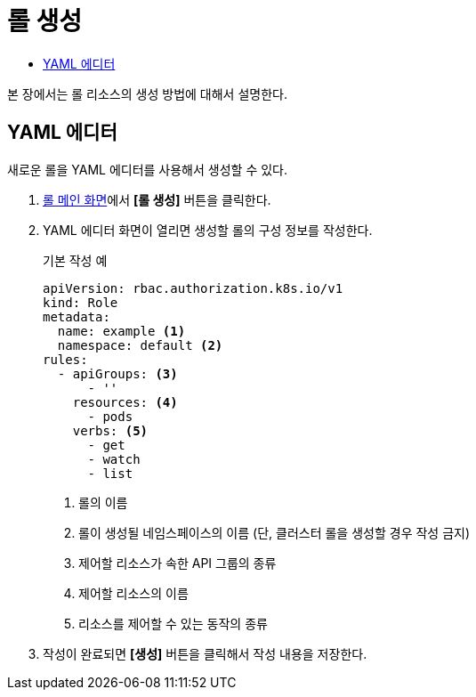 = 롤 생성
:toc:
:toc-title:

본 장에서는 롤 리소스의 생성 방법에 대해서 설명한다.

== YAML 에디터

새로운 롤을 YAML 에디터를 사용해서 생성할 수 있다.

. <<../console_menu_sub/permission#img-role-main,롤 메인 화면>>에서 *[롤 생성]* 버튼을 클릭한다.
. YAML 에디터 화면이 열리면 생성할 롤의 구성 정보를 작성한다.
+
.기본 작성 예
[source,yaml]
----
apiVersion: rbac.authorization.k8s.io/v1
kind: Role
metadata:
  name: example <1>
  namespace: default <2>
rules:
  - apiGroups: <3>
      - ''
    resources: <4>
      - pods
    verbs: <5>
      - get
      - watch
      - list
----
+
<1> 롤의 이름
<2> 롤이 생성될 네임스페이스의 이름 (단, 클러스터 롤을 생성할 경우 작성 금지)
<3> 제어할 리소스가 속한 API 그룹의 종류
<4> 제어할 리소스의 이름
<5> 리소스를 제어할 수 있는 동작의 종류
. 작성이 완료되면 *[생성]* 버튼을 클릭해서 작성 내용을 저장한다.